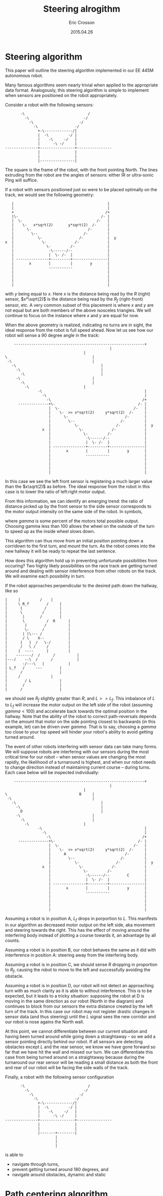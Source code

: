 #+AUTHOR: Eric Crosson
#+DATE: 2015.04.26
#+TITLE: Steering alrogithm
* Steering algorithm
This paper will outline the steering algorithm implemented in our EE
445M autonomous robot.

Many famous algorithms seem nearly trivial when applied to the
appropriate data format. Analogously, this steering algorithm is
simple to implement when sensors are positioned on the robot
appropriately.

Consider a robot with the following sensors:

#+BEGIN_SRC fundamental
                   -\                             /
                     -\                         -/
                       -\                     -/
                         -\                 -/
                           +-\-------------/|
                           |  -\         -/ |
                           |    -\     -/   |
                           |      -\ -/     |
            ---------------+----------------+----------------
                           |                |
                           |                |
                           |----------------|
#+END_SRC


The square is the frame of the robot, with the front pointing
North. The lines extruding from the robot are the angles of sensors:
either IR or ultra-sonic Ping will suffice.

If a robot with sensors positioned just so were to be placed optimally
on the track, we would see the following geometry:

#+BEGIN_SRC fundamental
                    |                                           |
                    |                                           |
                    +                                          /+
                    |\-                                      /- |
                    |  \-                                  /-   |
                    |    \-   x*sqrt(2)       y*sqrt(2)  /-     |
                    |      \-                          /-       |
                    |        \--                     /-         |
                    |           \-                 /-           |  y
                 x  |             \-             /-             |
                    |               \-         /-               |
                    |                -\------/--                |
                    |                |  \- /-  |                |
                    | ---------------+---------+----------------|
                    |       x        |         |        y       |
                    |                -----------                |
                    |                                           |
                    |                                           |
                    |                                           |
                    |                                           |
#+END_SRC

with $y$ being equal to $x$. Here $x$ is the distance being read by
the $R$ (right) sensor, $x*\sqrt(2)$ is the distance being read by the
$R_f$ (right-front) sensor, etc. A very common subset of this
placement is where $x$ and $y$ are not equal but are both members of
the above isosceles triangles. We will continue to focus on the
instance where $x$ and $y$ are equal for now.

When the above geometry is realized, indicating no turns are in sight,
the ideal response from the robot is full speed ahead. Now let us see
how our robot will sense a 90 degree angle in the track:


#+BEGIN_SRC fundamental
    ------------------------------------------------------------+
                                 				|
        							|
\         						        |
 -\        						        |
   -\       						        |
     -\      						        |
       -\      						        |
	 -\      					        |
	   -\     					        |
	     -\    						|
               -\                                               |
                 -\                                             |
                   -\                                          /+
      --------------+\-                                      /- |
                    |  \-                                  /-   |
                    |    \-  >> x*sqrt(2)     y*sqrt(2)  /-     |
                    |      \-                          /-       |
                    |        \--                     /-         |
                    |           \-                 /-           |  y
                 x  |             \-             /-             |
                    |               \-         /-               |
                    |                -\------/--                |
                    |                |  \- /-  |                |
                    | ---------------+---------+----------------|
                    |       x        |         |        y       |
                    |                -----------                |
                    |                                           |
                    |                                           |
                    |                                           |
                    |                                           |
#+END_SRC

In this case we see the left front sensor is registering a much larger
value than the $x\sqrt(2)$ as before. The ideal response from the
robot in this case is to lower the ratio of left:right motor output.

From this information, we can identify an emerging trend: the ratio of
distance picked up by the front sensor to the side sensor corresponds
to the motor output intensity on the same side of the robot. In
symbols,

\begin{align}
\delta_R &= \frac{R\sqrt(2)}{R_f} \\
\text{motor output} &= \frac{\gamma\cdot{}\delta_R}{100}
\end{align}

where $gamma$ is some percent of the motors total possible
output. Choosing gamma less than 100 allows the wheel on the outside
of the turn to speed up as the inside wheel slows down.

This algorithm can thus move from an initial position pointing down a
corridown to the first turn, and mount the turn. As the robot comes
into the new hallway it will be ready to repeat the last sentence.

How does this algorithm hold up in preventing unfortunate
possibilities from occuring? Two highly likely possibilities on the
race track are getting turned around and dealing with sensor
interference from other robots on the track. We will examine each
possibility in turn.

If the robot approaches perpendicular to the desired path down the
hallway, like so

#+BEGIN_SRC fundamental
	      |		|		  /    |
	      |		\ R_f		 /     |
	      |		 |	        /      |
	      |		 \ 	       /       |
	      |		  |	      /        |
	      |		  \ 	     / 	R      |
	      |		   |	    / 	       |
	      |		   \-	   / 	       |
	      |		  | |\--- / 	       |
	      |		  / \    X--	       |
	      |		 |   |  /   \-/	       |
	      |		 /   \ /     /	       |
	      |		|  ----      |	       |
	      |	   -------/  / 	    /	       |
	      |---/    --\  /  	   /	       |
	      |   	  -/---\   |	       |
	      |	L_f	  /     ---	       |
	      |		 /   	  	       |
	      |		/  		       |
	      |	       / L 		       |
	      |	      / 		       |
	      |	     / 			       |
#+END_SRC

we should see $R_f$ slightly greater than $R$, and $L >> L_f$. This
imbalance of $L$ to $L_f$ will increase the motor output on the left
side of the robot (assuming $gamma < 100$) and accelerate back towards
the optimal position in the hallway. Note that the ability of the
robot to correct path-reversals depends on the amount that motor on the side
pointing closest to backwards (in this example, let) can be driven
over $gamma$. That is to say, choosing a $gamma$ too close to your top
speed will hinder your robot's ability to avoid getting turned around.

The event of other robots interfering with sensor data can take many
forms. We will suppose robots are interfering with our sensors during
the most critical time for our robot -- when sensor values are
changing the most rapidly, the likelihood of a turnaround is highest,
and when our robot needs to change direction instead of maintaining
current course -- during turns. Each case below will be inspected
individually:

#+BEGIN_SRC fundamental
    ------------------------------------------------------------+
                                 				|
        							|
\         						  B     |
 -\        						        |
   -\       						        |
     -\      						        |
       D     						        |
	 -\      					        |
	   -\     					        |
	     -\    						|
               -\                                               |
                 -\                                             |
                   -\                                          /+
      --------------+\-                                      /- |
                    |  \-                                  /-   |
                    |    \-  >> x*sqrt(2)     y*sqrt(2)  /-     |
                    |      A                           /-       |
                    |        \--                     /-         |
                    |           \-                 /-           |  y
                 x  |             \-             /-             |
                    |               \-         /-               |
                    |                -\------/--        C       |
                    |                |  \- /-  |                |
                    | ---------------+---------+----------------|
                    |       x        |         |        y       |
                    |                -----------                |
                    |                                           |
                    |                                           |
                    |                                           |
                    |                                           |
#+END_SRC

Assuming a robot is in position A, $L_f$ drops in porportion to
$L$. This manifests in our algorithm as decreased motor output on the
left side, aka movement and steering towards the right. This has the
effect of moving around the interfering body instead of plotting a
course towards it, an advantage by all counts.

Assuming a robot is in position B, our robot behaves the same as it
did with interference in position A: steering away from the
interfering body.

Assuming a robot is in position C, we should sense $R$ dropping in
proportion to $R_f$, causing the robot to move to the left and
successfully avoiding the obstacle.

Assuming a robot is in position D, our robot will not detect an
approaching turn with as much clarity as it is able to without
interference. This is to be expected, but it leads to a tricky
situation: supposing the robot at D is moving in the same direction as
our robot (North in the diagram) and continues to block from our
sensors the extra distance created by the left turn of the track. In
this case our robot may not register drastic changes in sensor data
(and thus steering) until the $L$ signal sees the new corridor and our
robot is nose agains the North wall.

At this point, we cannot differentiate between our current situation
and having been turned around while going down a straightaway -- so we
add a sensor pointing directly behind our robot. If all sensors are
detecting obstacles except $L$ and the rear sensor, we know we have
gone forward so far that we have hit the wall and missed our turn. We
can differentiate this case from being turned around on a straightaway
because during the turnaround our rear sensor will be reading a small
distance as both the front and rear of our robot will be facing the
side walls of the track.

Finally, a robot with the following sensor configuration

#+BEGIN_SRC fundamental
              -\                             /
                -\                         -/
                  -\                     -/
                    -\                 -/
                      +-\-------------/|
                      |  -\         -/ |
                      |    -\     -/   |
                      |      -\ -/     |
       ---------------+----------------+----------------
                      |                |
                      |                |
                      |-------+--------|
                              |
                              |
                              |
#+END_SRC

is able to
- navigate through turns,
- prevent getting turned around 180 degrees, and
- navigate around obstacles, dynamic and static

* Path centering algorithm
This section will discuss path centering mechanics for our autonomous
robot.

Why is path centering important? How important is it really?

Our robot's optimal position on the path is in the direct center and
pointing down the long dimension of the track, as this allows for our
robot to take the mathematically shortest path possible: straight
lines on the straight-a-ways and cutting towards the insides of
corners. Our robot's lateral placement is not nearly as important
during a race as the direction the robot is facing (and moving),
because the steering algorithm works just as well when the robot is
centered as it does when the robot closer to one wall or the other.

For these reasons, we can consider a robot placed centrally down a
straight-a-way as having an advantage over a robot off to the side,
but only slightly. Thus, the effect of the path-centering algorithm on
the desired course of the robot should not be able to overwhelm the
more important course-navigation algorithm detailed above.

* Sensors
Which sensors should be used on the robot? Assuming your iicidental
angle of reflection is a non-issue, comparing like sensor data reduces
the need for calibration. Since only four of each kind of sensor may
be used on our final robot, I suggest we make the rear-facing sensor
the odd-ball since all we need from him is "far or near?"

** Rear sensor
If the data from the rear sensor is:
- short :: This is only a problem if $L$ and $R$ are long in
           comparison to front sensors. If $R$ and $L$ are part of the
           isosceles triangle arrangemeny, we have just rounded a
           corner and should disregard proximity alarms coming from
           the rear sensor
  - which _f sensor is longer?
    turn that way to avoid a turnaround
- far
  - everything is proceeding normally
